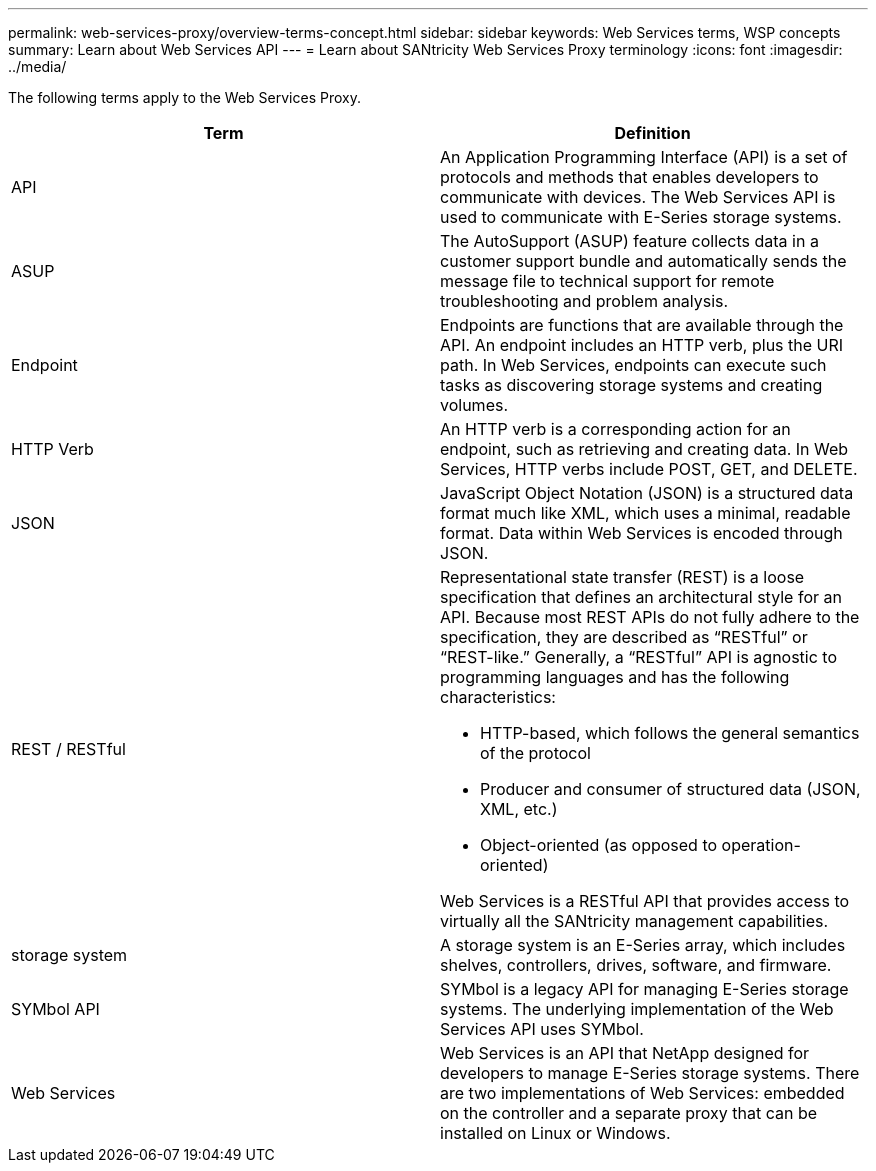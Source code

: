 ---
permalink: web-services-proxy/overview-terms-concept.html
sidebar: sidebar
keywords: Web Services terms, WSP concepts
summary: Learn about Web Services API
---
= Learn about SANtricity Web Services Proxy terminology
:icons: font
:imagesdir: ../media/

[.lead]

The following terms apply to the Web Services Proxy.

[options="header"]
|===
| Term| Definition
a|
API
a|
An Application Programming Interface (API) is a set of protocols and methods that enables developers to communicate with devices. The Web Services API is used to communicate with E-Series storage systems.
a|
ASUP
a|
The AutoSupport (ASUP) feature collects data in a customer support bundle and automatically sends the message file to technical support for remote troubleshooting and problem analysis.
a|
Endpoint
a|
Endpoints are functions that are available through the API. An endpoint includes an HTTP verb, plus the URI path. In Web Services, endpoints can execute such tasks as discovering storage systems and creating volumes.
a|
HTTP Verb
a|
An HTTP verb is a corresponding action for an endpoint, such as retrieving and creating data. In Web Services, HTTP verbs include POST, GET, and DELETE.
a|
JSON
a|
JavaScript Object Notation (JSON) is a structured data format much like XML, which uses a minimal, readable format. Data within Web Services is encoded through JSON.
a|
REST / RESTful
a|
Representational state transfer (REST) is a loose specification that defines an architectural style for an API. Because most REST APIs do not fully adhere to the specification, they are described as "`RESTful`" or "`REST-like.`" Generally, a "`RESTful`" API is agnostic to programming languages and has the following characteristics:

* HTTP-based, which follows the general semantics of the protocol
* Producer and consumer of structured data (JSON, XML, etc.)
* Object-oriented (as opposed to operation-oriented)

Web Services is a RESTful API that provides access to virtually all the SANtricity management capabilities.

a|
storage system
a|
A storage system is an E-Series array, which includes shelves, controllers, drives, software, and firmware.
a|
SYMbol API
a|
SYMbol is a legacy API for managing E-Series storage systems. The underlying implementation of the Web Services API uses SYMbol.
a|
Web Services
a|
Web Services is an API that NetApp designed for developers to manage E-Series storage systems. There are two implementations of Web Services: embedded on the controller and a separate proxy that can be installed on Linux or Windows.
|===
